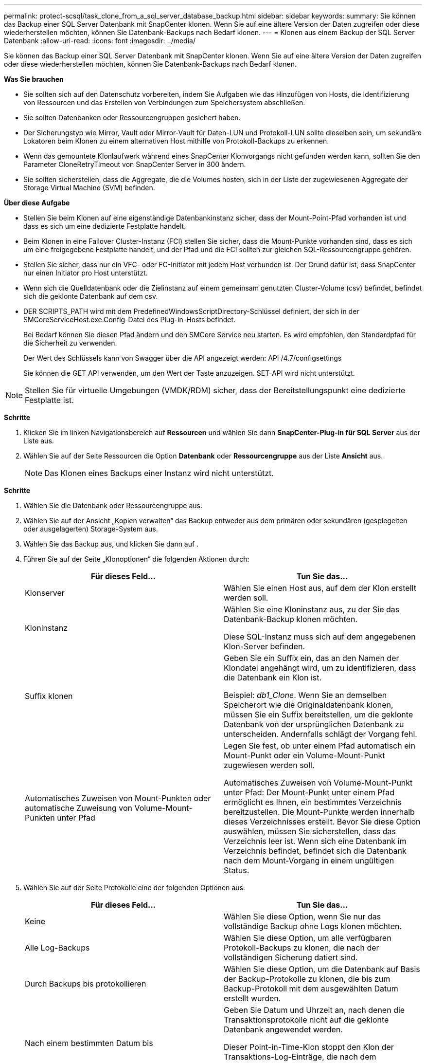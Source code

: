 ---
permalink: protect-scsql/task_clone_from_a_sql_server_database_backup.html 
sidebar: sidebar 
keywords:  
summary: Sie können das Backup einer SQL Server Datenbank mit SnapCenter klonen. Wenn Sie auf eine ältere Version der Daten zugreifen oder diese wiederherstellen möchten, können Sie Datenbank-Backups nach Bedarf klonen. 
---
= Klonen aus einem Backup der SQL Server Datenbank
:allow-uri-read: 
:icons: font
:imagesdir: ../media/


[role="lead"]
Sie können das Backup einer SQL Server Datenbank mit SnapCenter klonen. Wenn Sie auf eine ältere Version der Daten zugreifen oder diese wiederherstellen möchten, können Sie Datenbank-Backups nach Bedarf klonen.

*Was Sie brauchen*

* Sie sollten sich auf den Datenschutz vorbereiten, indem Sie Aufgaben wie das Hinzufügen von Hosts, die Identifizierung von Ressourcen und das Erstellen von Verbindungen zum Speichersystem abschließen.
* Sie sollten Datenbanken oder Ressourcengruppen gesichert haben.
* Der Sicherungstyp wie Mirror, Vault oder Mirror-Vault für Daten-LUN und Protokoll-LUN sollte dieselben sein, um sekundäre Lokatoren beim Klonen zu einem alternativen Host mithilfe von Protokoll-Backups zu erkennen.
* Wenn das gemountete Klonlaufwerk während eines SnapCenter Klonvorgangs nicht gefunden werden kann, sollten Sie den Parameter CloneRetryTimeout von SnapCenter Server in 300 ändern.
* Sie sollten sicherstellen, dass die Aggregate, die die Volumes hosten, sich in der Liste der zugewiesenen Aggregate der Storage Virtual Machine (SVM) befinden.


*Über diese Aufgabe*

* Stellen Sie beim Klonen auf eine eigenständige Datenbankinstanz sicher, dass der Mount-Point-Pfad vorhanden ist und dass es sich um eine dedizierte Festplatte handelt.
* Beim Klonen in eine Failover Cluster-Instanz (FCI) stellen Sie sicher, dass die Mount-Punkte vorhanden sind, dass es sich um eine freigegebene Festplatte handelt, und der Pfad und die FCI sollten zur gleichen SQL-Ressourcengruppe gehören.
* Stellen Sie sicher, dass nur ein VFC- oder FC-Initiator mit jedem Host verbunden ist. Der Grund dafür ist, dass SnapCenter nur einen Initiator pro Host unterstützt.
* Wenn sich die Quelldatenbank oder die Zielinstanz auf einem gemeinsam genutzten Cluster-Volume (csv) befindet, befindet sich die geklonte Datenbank auf dem csv.
* DER SCRIPTS_PATH wird mit dem PredefinedWindowsScriptDirectory-Schlüssel definiert, der sich in der SMCoreServiceHost.exe.Config-Datei des Plug-in-Hosts befindet.
+
Bei Bedarf können Sie diesen Pfad ändern und den SMCore Service neu starten. Es wird empfohlen, den Standardpfad für die Sicherheit zu verwenden.

+
Der Wert des Schlüssels kann von Swagger über die API angezeigt werden: API /4.7/configsettings

+
Sie können die GET API verwenden, um den Wert der Taste anzuzeigen. SET-API wird nicht unterstützt.




NOTE: Stellen Sie für virtuelle Umgebungen (VMDK/RDM) sicher, dass der Bereitstellungspunkt eine dedizierte Festplatte ist.

*Schritte*

. Klicken Sie im linken Navigationsbereich auf *Ressourcen* und wählen Sie dann *SnapCenter-Plug-in für SQL Server* aus der Liste aus.
. Wählen Sie auf der Seite Ressourcen die Option *Datenbank* oder *Ressourcengruppe* aus der Liste *Ansicht* aus.
+

NOTE: Das Klonen eines Backups einer Instanz wird nicht unterstützt.



*Schritte*

. Wählen Sie die Datenbank oder Ressourcengruppe aus.
. Wählen Sie auf der Ansicht „Kopien verwalten“ das Backup entweder aus dem primären oder sekundären (gespiegelten oder ausgelagerten) Storage-System aus.
. Wählen Sie das Backup aus, und klicken Sie dann auf *image:../media/clone_icon.gif[""]*.
. Führen Sie auf der Seite „Klonoptionen“ die folgenden Aktionen durch:
+
|===
| Für dieses Feld... | Tun Sie das... 


 a| 
Klonserver
 a| 
Wählen Sie einen Host aus, auf dem der Klon erstellt werden soll.



 a| 
Kloninstanz
 a| 
Wählen Sie eine Kloninstanz aus, zu der Sie das Datenbank-Backup klonen möchten.

Diese SQL-Instanz muss sich auf dem angegebenen Klon-Server befinden.



 a| 
Suffix klonen
 a| 
Geben Sie ein Suffix ein, das an den Namen der Klondatei angehängt wird, um zu identifizieren, dass die Datenbank ein Klon ist.

Beispiel: _db1_Clone_. Wenn Sie an demselben Speicherort wie die Originaldatenbank klonen, müssen Sie ein Suffix bereitstellen, um die geklonte Datenbank von der ursprünglichen Datenbank zu unterscheiden. Andernfalls schlägt der Vorgang fehl.



 a| 
Automatisches Zuweisen von Mount-Punkten oder automatische Zuweisung von Volume-Mount-Punkten unter Pfad
 a| 
Legen Sie fest, ob unter einem Pfad automatisch ein Mount-Punkt oder ein Volume-Mount-Punkt zugewiesen werden soll.

Automatisches Zuweisen von Volume-Mount-Punkt unter Pfad: Der Mount-Punkt unter einem Pfad ermöglicht es Ihnen, ein bestimmtes Verzeichnis bereitzustellen. Die Mount-Punkte werden innerhalb dieses Verzeichnisses erstellt. Bevor Sie diese Option auswählen, müssen Sie sicherstellen, dass das Verzeichnis leer ist. Wenn sich eine Datenbank im Verzeichnis befindet, befindet sich die Datenbank nach dem Mount-Vorgang in einem ungültigen Status.

|===
. Wählen Sie auf der Seite Protokolle eine der folgenden Optionen aus:
+
|===
| Für dieses Feld... | Tun Sie das... 


 a| 
Keine
 a| 
Wählen Sie diese Option, wenn Sie nur das vollständige Backup ohne Logs klonen möchten.



 a| 
Alle Log-Backups
 a| 
Wählen Sie diese Option, um alle verfügbaren Protokoll-Backups zu klonen, die nach der vollständigen Sicherung datiert sind.



 a| 
Durch Backups bis protokollieren
 a| 
Wählen Sie diese Option, um die Datenbank auf Basis der Backup-Protokolle zu klonen, die bis zum Backup-Protokoll mit dem ausgewählten Datum erstellt wurden.



 a| 
Nach einem bestimmten Datum bis
 a| 
Geben Sie Datum und Uhrzeit an, nach denen die Transaktionsprotokolle nicht auf die geklonte Datenbank angewendet werden.

Dieser Point-in-Time-Klon stoppt den Klon der Transaktions-Log-Einträge, die nach dem angegebenen Datum und der angegebenen Zeit aufgezeichnet wurden.

|===
. Geben Sie auf der Seite Skript das Skript-Timeout, den Pfad und die Argumente für das Prescript oder das Postscript ein, das vor bzw. nach dem Klonvorgang ausgeführt werden soll.
+
Beispielsweise können Sie ein Skript ausführen, um SNMP-Traps zu aktualisieren, Warnmeldungen zu automatisieren, Protokolle zu senden usw.

+

NOTE: Der Pfad für Prescripts oder Postscripts darf keine Laufwerke oder Shares enthalten. Der Pfad sollte relativ zum SCRIPTS_PATH sein.

+
Das Standard-Skript-Timeout beträgt 60 Sekunden.

. Wählen Sie auf der Benachrichtigungsseite aus der Dropdown-Liste *E-Mail-Präferenz* die Szenarien aus, in denen Sie die E-Mails versenden möchten.
+
Außerdem müssen Sie die E-Mail-Adressen für Absender und Empfänger sowie den Betreff der E-Mail angeben. Wenn Sie den Bericht über den ausgeführten Klonvorgang anhängen möchten, wählen Sie *Job-Bericht anhängen* aus.

+

NOTE: Für eine E-Mail-Benachrichtigung müssen Sie die SMTP-Serverdetails entweder mit der GUI oder mit dem PowerShell-Befehlssatz Set-SmtpServer angegeben haben.

+
Informationen zu EMS finden Sie unter https://["EMS-Datenerfassung managen"]

. Überprüfen Sie die Zusammenfassung und klicken Sie dann auf *Fertig stellen*.
. Überwachen Sie den Fortschritt des Vorgangs, indem Sie auf *Monitor* > *Jobs* klicken.


*Nach Ihrer Beendigung*

Nach dem Erstellen des Klons sollten Sie ihn nicht mehr umbenennen.

*Weitere Informationen*

link:reference_back_up_sql_server_database_or_instance_or_availability_group.html["Sichern Sie die SQL Server-Datenbank, -Instanz oder -Verfügbarkeitsgruppe"]

link:task_clone_backups_using_powershell_cmdlets_for_sql.html["Klonen von Backups mit PowerShell Cmdlets"]

https://["Der Klonvorgang kann fehlschlagen oder längere Zeit zum Abschließen mit dem Standardwert für TCP_TIMEOUT benötigen"]

https://["Der Datenbankklon für die Failover-Cluster-Instanz ist fehlgeschlagen"]

